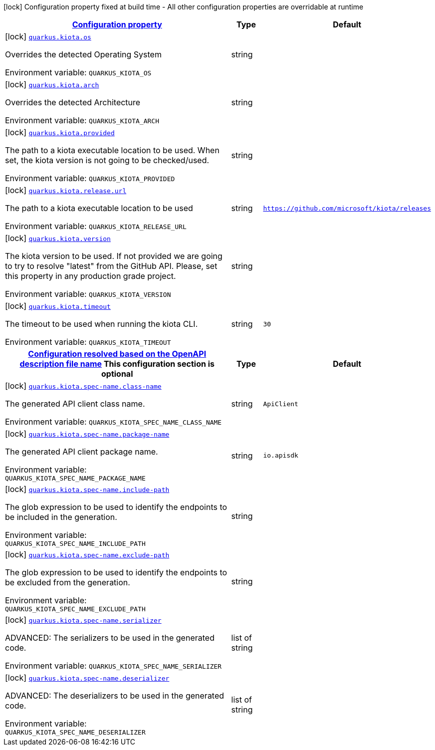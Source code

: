 
:summaryTableId: quarkus-grpc-zero
[.configuration-legend]
icon:lock[title=Fixed at build time] Configuration property fixed at build time - All other configuration properties are overridable at runtime
[.configuration-reference.searchable, cols="80,.^10,.^10"]
|===

h|[[quarkus-grpc-zero_configuration]]link:#quarkus-grpc-zero_configuration[Configuration property]

h|Type
h|Default

a|icon:lock[title=Fixed at build time] [[quarkus-grpc-zero_quarkus-grpc-zero-os]]`link:#quarkus-grpc-zero_quarkus-grpc-zero-os[quarkus.kiota.os]`


[.description]
--
Overrides the detected Operating System

ifdef::add-copy-button-to-env-var[]
Environment variable: env_var_with_copy_button:+++QUARKUS_KIOTA_OS+++[]
endif::add-copy-button-to-env-var[]
ifndef::add-copy-button-to-env-var[]
Environment variable: `+++QUARKUS_KIOTA_OS+++`
endif::add-copy-button-to-env-var[]
--|string 
|


a|icon:lock[title=Fixed at build time] [[quarkus-grpc-zero_quarkus-grpc-zero-arch]]`link:#quarkus-grpc-zero_quarkus-grpc-zero-arch[quarkus.kiota.arch]`


[.description]
--
Overrides the detected Architecture

ifdef::add-copy-button-to-env-var[]
Environment variable: env_var_with_copy_button:+++QUARKUS_KIOTA_ARCH+++[]
endif::add-copy-button-to-env-var[]
ifndef::add-copy-button-to-env-var[]
Environment variable: `+++QUARKUS_KIOTA_ARCH+++`
endif::add-copy-button-to-env-var[]
--|string 
|


a|icon:lock[title=Fixed at build time] [[quarkus-grpc-zero_quarkus-grpc-zero-provided]]`link:#quarkus-grpc-zero_quarkus-grpc-zero-provided[quarkus.kiota.provided]`


[.description]
--
The path to a kiota executable location to be used. When set, the kiota version is not going to be checked/used.

ifdef::add-copy-button-to-env-var[]
Environment variable: env_var_with_copy_button:+++QUARKUS_KIOTA_PROVIDED+++[]
endif::add-copy-button-to-env-var[]
ifndef::add-copy-button-to-env-var[]
Environment variable: `+++QUARKUS_KIOTA_PROVIDED+++`
endif::add-copy-button-to-env-var[]
--|string 
|


a|icon:lock[title=Fixed at build time] [[quarkus-grpc-zero_quarkus-grpc-zero-release-url]]`link:#quarkus-grpc-zero_quarkus-grpc-zero-release-url[quarkus.kiota.release.url]`


[.description]
--
The path to a kiota executable location to be used

ifdef::add-copy-button-to-env-var[]
Environment variable: env_var_with_copy_button:+++QUARKUS_KIOTA_RELEASE_URL+++[]
endif::add-copy-button-to-env-var[]
ifndef::add-copy-button-to-env-var[]
Environment variable: `+++QUARKUS_KIOTA_RELEASE_URL+++`
endif::add-copy-button-to-env-var[]
--|string 
|`https://github.com/microsoft/kiota/releases`


a|icon:lock[title=Fixed at build time] [[quarkus-grpc-zero_quarkus-grpc-zero-version]]`link:#quarkus-grpc-zero_quarkus-grpc-zero-version[quarkus.kiota.version]`


[.description]
--
The kiota version to be used. If not provided we are going to try to resolve "latest" from the GitHub API. Please, set this property in any production grade project.

ifdef::add-copy-button-to-env-var[]
Environment variable: env_var_with_copy_button:+++QUARKUS_KIOTA_VERSION+++[]
endif::add-copy-button-to-env-var[]
ifndef::add-copy-button-to-env-var[]
Environment variable: `+++QUARKUS_KIOTA_VERSION+++`
endif::add-copy-button-to-env-var[]
--|string 
|


a|icon:lock[title=Fixed at build time] [[quarkus-grpc-zero_quarkus-grpc-zero-timeout]]`link:#quarkus-grpc-zero_quarkus-grpc-zero-timeout[quarkus.kiota.timeout]`


[.description]
--
The timeout to be used when running the kiota CLI.

ifdef::add-copy-button-to-env-var[]
Environment variable: env_var_with_copy_button:+++QUARKUS_KIOTA_TIMEOUT+++[]
endif::add-copy-button-to-env-var[]
ifndef::add-copy-button-to-env-var[]
Environment variable: `+++QUARKUS_KIOTA_TIMEOUT+++`
endif::add-copy-button-to-env-var[]
--|string 
|`30`


h|[[quarkus-grpc-zero_quarkus-grpc-zero-spec-name-configuration-resolved-based-on-the-openapi-description-file-name]]link:#quarkus-grpc-zero_quarkus-grpc-zero-spec-name-configuration-resolved-based-on-the-openapi-description-file-name[Configuration resolved based on the OpenAPI description file name]
This configuration section is optional
h|Type
h|Default

a|icon:lock[title=Fixed at build time] [[quarkus-grpc-zero_quarkus-grpc-zero-spec-name-class-name]]`link:#quarkus-grpc-zero_quarkus-grpc-zero-spec-name-class-name[quarkus.kiota.spec-name.class-name]`


[.description]
--
The generated API client class name.

ifdef::add-copy-button-to-env-var[]
Environment variable: env_var_with_copy_button:+++QUARKUS_KIOTA_SPEC_NAME_CLASS_NAME+++[]
endif::add-copy-button-to-env-var[]
ifndef::add-copy-button-to-env-var[]
Environment variable: `+++QUARKUS_KIOTA_SPEC_NAME_CLASS_NAME+++`
endif::add-copy-button-to-env-var[]
--|string 
|`ApiClient`


a|icon:lock[title=Fixed at build time] [[quarkus-grpc-zero_quarkus-grpc-zero-spec-name-package-name]]`link:#quarkus-grpc-zero_quarkus-grpc-zero-spec-name-package-name[quarkus.kiota.spec-name.package-name]`


[.description]
--
The generated API client package name.

ifdef::add-copy-button-to-env-var[]
Environment variable: env_var_with_copy_button:+++QUARKUS_KIOTA_SPEC_NAME_PACKAGE_NAME+++[]
endif::add-copy-button-to-env-var[]
ifndef::add-copy-button-to-env-var[]
Environment variable: `+++QUARKUS_KIOTA_SPEC_NAME_PACKAGE_NAME+++`
endif::add-copy-button-to-env-var[]
--|string 
|`io.apisdk`


a|icon:lock[title=Fixed at build time] [[quarkus-grpc-zero_quarkus-grpc-zero-spec-name-include-path]]`link:#quarkus-grpc-zero_quarkus-grpc-zero-spec-name-include-path[quarkus.kiota.spec-name.include-path]`


[.description]
--
The glob expression to be used to identify the endpoints to be included in the generation.

ifdef::add-copy-button-to-env-var[]
Environment variable: env_var_with_copy_button:+++QUARKUS_KIOTA_SPEC_NAME_INCLUDE_PATH+++[]
endif::add-copy-button-to-env-var[]
ifndef::add-copy-button-to-env-var[]
Environment variable: `+++QUARKUS_KIOTA_SPEC_NAME_INCLUDE_PATH+++`
endif::add-copy-button-to-env-var[]
--|string 
|


a|icon:lock[title=Fixed at build time] [[quarkus-grpc-zero_quarkus-grpc-zero-spec-name-exclude-path]]`link:#quarkus-grpc-zero_quarkus-grpc-zero-spec-name-exclude-path[quarkus.kiota.spec-name.exclude-path]`


[.description]
--
The glob expression to be used to identify the endpoints to be excluded from the generation.

ifdef::add-copy-button-to-env-var[]
Environment variable: env_var_with_copy_button:+++QUARKUS_KIOTA_SPEC_NAME_EXCLUDE_PATH+++[]
endif::add-copy-button-to-env-var[]
ifndef::add-copy-button-to-env-var[]
Environment variable: `+++QUARKUS_KIOTA_SPEC_NAME_EXCLUDE_PATH+++`
endif::add-copy-button-to-env-var[]
--|string 
|


a|icon:lock[title=Fixed at build time] [[quarkus-grpc-zero_quarkus-grpc-zero-spec-name-serializer]]`link:#quarkus-grpc-zero_quarkus-grpc-zero-spec-name-serializer[quarkus.kiota.spec-name.serializer]`


[.description]
--
ADVANCED: The serializers to be used in the generated code.

ifdef::add-copy-button-to-env-var[]
Environment variable: env_var_with_copy_button:+++QUARKUS_KIOTA_SPEC_NAME_SERIALIZER+++[]
endif::add-copy-button-to-env-var[]
ifndef::add-copy-button-to-env-var[]
Environment variable: `+++QUARKUS_KIOTA_SPEC_NAME_SERIALIZER+++`
endif::add-copy-button-to-env-var[]
--|list of string 
|


a|icon:lock[title=Fixed at build time] [[quarkus-grpc-zero_quarkus-grpc-zero-spec-name-deserializer]]`link:#quarkus-grpc-zero_quarkus-grpc-zero-spec-name-deserializer[quarkus.kiota.spec-name.deserializer]`


[.description]
--
ADVANCED: The deserializers to be used in the generated code.

ifdef::add-copy-button-to-env-var[]
Environment variable: env_var_with_copy_button:+++QUARKUS_KIOTA_SPEC_NAME_DESERIALIZER+++[]
endif::add-copy-button-to-env-var[]
ifndef::add-copy-button-to-env-var[]
Environment variable: `+++QUARKUS_KIOTA_SPEC_NAME_DESERIALIZER+++`
endif::add-copy-button-to-env-var[]
--|list of string 
|

|===